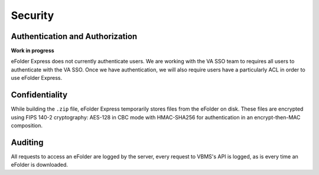 Security
========

Authentication and Authorization
--------------------------------

**Work in progress**

eFolder Express does not currently authenticate users. We are working with the
VA SSO team to requires all users to authenticate with the VA SSO. Once we
have authentication, we will also require users have a particularly ACL in
order to use eFolder Express.

Confidentiality
---------------

While building the ``.zip`` file, eFolder Express temporarily stores files
from the eFolder on disk. These files are encrypted using FIPS 140-2
cryptography: AES-128 in CBC mode with HMAC-SHA256 for authentication in an
encrypt-then-MAC composition.

Auditing
--------

All requests to access an eFolder are logged by the server, every request to
VBMS's API is logged, as is every time an eFolder is downloaded.

